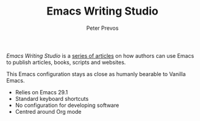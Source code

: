 #+TITLE: Emacs Writing Studio
#+AUTHOR: Peter Prevos

/Emacs Writing Studio/ is a [[https://lucidmanager.org/tags/emacs/][series of articles]] on how authors can use Emacs to publish articles, books, scripts and websites.

[[file:images/emacs-writing-studio.png]]

This Emacs configuration stays as close as humanly bearable to Vanilla Emacs.
- Relies on Emacs 29.1
- Standard keyboard shortcuts
- No configuration for developing software
- Centred around Org mode

